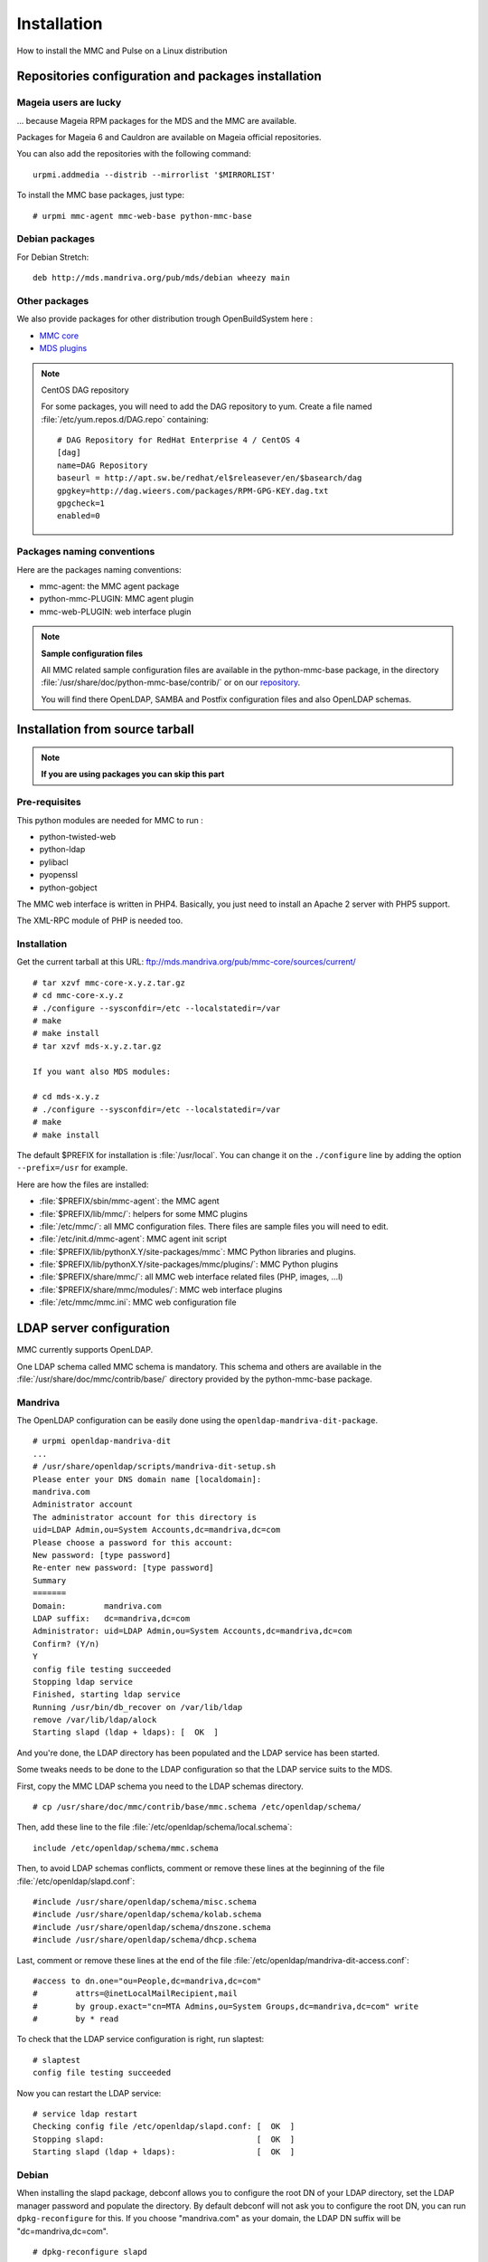 .. highlight:: none
.. _mmc-install:

============
Installation
============

How to install the MMC  and Pulse on a Linux distribution

Repositories configuration and packages installation
####################################################

Mageia users are lucky
========================

... because Mageia RPM packages for the MDS and the MMC are available.

Packages for Mageia 6  and Cauldron are available on Mageia
official repositories. 

You can also add the repositories with the following command:

::

    urpmi.addmedia --distrib --mirrorlist '$MIRRORLIST'

To install the MMC base packages, just type:

::

    # urpmi mmc-agent mmc-web-base python-mmc-base

.. _debian-packages:

Debian packages
===============

For Debian Stretch:

::

    deb http://mds.mandriva.org/pub/mds/debian wheezy main

.. _other-packages:

Other packages
==============

We also provide packages for other distribution trough OpenBuildSystem here :

- `MMC core <http://software.opensuse.org/download.html?project=home:eonpatapon:mds&package=mmc-core>`_
- `MDS plugins <http://software.opensuse.org/download.html?project=home:eonpatapon:mds&package=mds>`_

.. note:: CentOS DAG repository

   For some packages, you will need to add the DAG repository to yum. Create
   a file named :file:`/etc/yum.repos.d/DAG.repo` containing:

   ::

       # DAG Repository for RedHat Enterprise 4 / CentOS 4
       [dag]
       name=DAG Repository
       baseurl = http://apt.sw.be/redhat/el$releasever/en/$basearch/dag
       gpgkey=http://dag.wieers.com/packages/RPM-GPG-KEY.dag.txt
       gpgcheck=1
       enabled=0

Packages naming conventions
===========================

Here are the packages naming conventions:

- mmc-agent: the MMC agent package
- python-mmc-PLUGIN: MMC agent plugin
- mmc-web-PLUGIN: web interface plugin

.. note:: **Sample configuration files**

   All MMC related sample configuration files are available in the
   python-mmc-base package, in the directory
   :file:`/usr/share/doc/python-mmc-base/contrib/` or on our
   `repository <http://github.com/mandriva-management-console/mmc/tree/master/core/agent/contrib>`_.

   You will find there OpenLDAP, SAMBA and Postfix configuration files and also
   OpenLDAP schemas.

Installation from source tarball
################################

.. note:: **If you are using packages you can skip this part**

Pre-requisites
==============

This python modules are needed for MMC to run :

- python-twisted-web
- python-ldap
- pylibacl
- pyopenssl
- python-gobject

The MMC web interface is written in PHP4. Basically, you just need to install
an Apache 2 server with PHP5 support.

The XML-RPC module of PHP is needed too.

Installation
============

Get the current tarball at this URL: ftp://mds.mandriva.org/pub/mmc-core/sources/current/

::

    # tar xzvf mmc-core-x.y.z.tar.gz
    # cd mmc-core-x.y.z
    # ./configure --sysconfdir=/etc --localstatedir=/var
    # make
    # make install
    # tar xzvf mds-x.y.z.tar.gz

    If you want also MDS modules:

    # cd mds-x.y.z
    # ./configure --sysconfdir=/etc --localstatedir=/var
    # make
    # make install

The default $PREFIX for installation is :file:`/usr/local`. You can change it
on the ``./configure`` line by adding the option ``--prefix=/usr`` for example.

Here are how the files are installed:

- :file:`$PREFIX/sbin/mmc-agent`: the MMC agent
- :file:`$PREFIX/lib/mmc/`: helpers for some MMC plugins
- :file:`/etc/mmc/`: all MMC configuration files. There files are sample files
  you will need to edit.
- :file:`/etc/init.d/mmc-agent`: MMC agent init script
- :file:`$PREFIX/lib/pythonX.Y/site-packages/mmc`: MMC Python libraries and
  plugins.
- :file:`$PREFIX/lib/pythonX.Y/site-packages/mmc/plugins/`: MMC Python plugins
- :file:`$PREFIX/share/mmc/`: all MMC web interface related files
  (PHP, images, ...l)
- :file:`$PREFIX/share/mmc/modules/`: MMC web interface plugins
- :file:`/etc/mmc/mmc.ini`: MMC web configuration file

LDAP server configuration
#########################

MMC currently supports OpenLDAP.

One LDAP schema called MMC schema is mandatory.
This schema and others are available in the
:file:`/usr/share/doc/mmc/contrib/base/` directory provided by
the python-mmc-base package.

Mandriva
========

The OpenLDAP configuration can be easily done using the ``openldap-mandriva-dit-package``.

::

    # urpmi openldap-mandriva-dit
    ...
    # /usr/share/openldap/scripts/mandriva-dit-setup.sh
    Please enter your DNS domain name [localdomain]:
    mandriva.com
    Administrator account
    The administrator account for this directory is
    uid=LDAP Admin,ou=System Accounts,dc=mandriva,dc=com
    Please choose a password for this account:
    New password: [type password]
    Re-enter new password: [type password]
    Summary
    =======
    Domain:        mandriva.com
    LDAP suffix:   dc=mandriva,dc=com
    Administrator: uid=LDAP Admin,ou=System Accounts,dc=mandriva,dc=com
    Confirm? (Y/n)
    Y
    config file testing succeeded
    Stopping ldap service
    Finished, starting ldap service
    Running /usr/bin/db_recover on /var/lib/ldap
    remove /var/lib/ldap/alock
    Starting slapd (ldap + ldaps): [  OK  ]

And you're done, the LDAP directory has been populated and the LDAP service
has been started.

Some tweaks needs to be done to the LDAP configuration so that the LDAP service
suits to the MDS.

First, copy the MMC LDAP schema you need to the LDAP schemas directory.

::

    # cp /usr/share/doc/mmc/contrib/base/mmc.schema /etc/openldap/schema/

Then, add these line to the file :file:`/etc/openldap/schema/local.schema`:

::

    include /etc/openldap/schema/mmc.schema

Then, to avoid LDAP schemas conflicts, comment or remove these lines at the
beginning of the file :file:`/etc/openldap/slapd.conf`:

::

    #include /usr/share/openldap/schema/misc.schema
    #include /usr/share/openldap/schema/kolab.schema
    #include /usr/share/openldap/schema/dnszone.schema
    #include /usr/share/openldap/schema/dhcp.schema

Last, comment or remove these lines at the end of the file
:file:`/etc/openldap/mandriva-dit-access.conf`:

::

    #access to dn.one="ou=People,dc=mandriva,dc=com"
    #        attrs=@inetLocalMailRecipient,mail
    #        by group.exact="cn=MTA Admins,ou=System Groups,dc=mandriva,dc=com" write
    #        by * read

To check that the LDAP service configuration is right, run slaptest:

::

    # slaptest
    config file testing succeeded

Now you can restart the LDAP service:

::

    # service ldap restart
    Checking config file /etc/openldap/slapd.conf: [  OK  ]
    Stopping slapd:                                [  OK  ]
    Starting slapd (ldap + ldaps):                 [  OK  ]

Debian
======

When installing the slapd package, debconf allows you to configure
the root DN of your LDAP directory, set the LDAP manager password
and populate the directory. By default debconf will not ask you to
configure the root DN, you can run ``dpkg-reconfigure`` for this.
If you choose "mandriva.com" as your domain, the LDAP DN suffix
will be "dc=mandriva,dc=com".

::

    # dpkg-reconfigure slapd

After that you only need to include the mmc.schema in slapd
configuration and you are done.

.. note:: **Debian Squeeze and later**

   Debian's OpenLDAP uses its own database for storing
   its configuration. So there is no more slapd.conf.
   You can use the mmc-add-schema script to load new schema in
   the OpenLDAP configuration database:

   ::

       # mmc-add-schema /usr/share/doc/mmc/contrib/base/mmc.schema /etc/ldap/schema/
       Adding schema for inclusion: mmc... ok

   You can also write a regular slapd.conf file like before, and issue
   the followind commands to convert the file in the new format:

   ::

       # /etc/init.d/slapd stop
       # rm -rf /etc/ldap/slapd.d/*
       # slaptest -f /path/to/slapd.conf -F /etc/ldap/slapd.d
       # chown -R openldap.openldap /etc/ldap/slapd.d
       # /etc/init.d/slapd start

Other distributions
===================

.. note:: **OpenLDAP example configuration**

   You will find an example of OpenLDAP configuration in the directory
   :file:`agent/contrib/ldap/` of the mmc-core tarball.

.. note:: **Already existing directory**

   If you already have an OpenLDAP directory, all you need to do
   is to include the mmc.schema file.

Get the file :file:`mmc.schema` from the
:file:`/usr/share/doc/mmc/contrib/base`
directory, and copy it to :file:`/etc/openldap/schema/`
(or maybe :file:`/etc/ldap/schema/`).

Include this schema in the OpenLDAP configuration, in
:file:`/etc/ldap/slapd.conf`
(or maybe :file:`/etc/openldap/slapd.conf`):

::

    include /etc/openldap/schema/mmc.schema

This schema must be included after the
:file:`inetorgperson.schema` file.

In the OpenLDAP configuration file, we also define the LDAP DN
suffix, the LDAP manager (rootdn) and its password (rootpw):

::

    suffix          "dc=mandriva,dc=com"
    rootdn          "cn=admin,dc=mandriva,dc=com"
    rootpw          {SSHA}gqNR92aL44vUg8aoQ9wcZYzvUxMqU6/8

The SSHA password is computed using the slappasswd command:

::

    # slappasswd -s secret
    {SSHA}gqNR92aL44vUg8aoQ9wcZYzvUxMqU6/8

Once the OpenLDAP server is configured, the base LDAP directory
architecture must be created. Create a file called
:file:`/tmp/ldap-init.ldif` containing:

::

    dn: dc=mandriva,dc=com
    objectClass: top
    objectClass: dcObject
    objectClass: organization
    dc: mandriva
    o: mandriva
    dn: cn=admin,dc=mandriva,dc=com
    objectClass: simpleSecurityObject
    objectClass: organizationalRole
    cn: admin
    description: LDAP Administrator
    userPassword: gqNR92aL44vUg8aoQ9wcZYzvUxMqU6/8

The userPassword field must be filled with the output of the
slappasswd command. Now we inject the LDIF file into the directory:

::

    # /etc/init.d/ldap stop
    # slapadd -l /tmp/ldap-init.ldif
    # chown -R ldap.ldap /var/lib/ldap (use the openldap user for your distribution)
    # /etc/init.d/ldap start

.. note:: LDAP suffix

   In this example, the LDAP suffix is dc=mandriva,dc=com. Of course, you can
   choose another suffix.

.. note:: Changing the OpenLDAP manager password

   You can't change this password using the MMC interface. You must use this
   command line:

   ::

       $ ldappasswd -s NewPassword -D "cn=admin,dc=mandriva,dc=com" -w OldPassword -x cn=admin,dc=mandriva,dc=com

.. _nss-ldap:

NSS LDAP configuration
######################

To use LDAP users and groups, the OS needs to know where to look in LDAP.

To do this, :file:`/etc/nsswitch.conf` and :file:`/etc/ldap.conf`
(:file:`/etc/libnss-ldap.conf` for Debian based distros) should be configured.

.. note:: On Debian install the package ``libnss-ldap``

Your :file:`/etc/nsswitch.conf` should look like this:

::

    passwd:     files ldap
    shadow:     files ldap
    group:      files ldap
    hosts:      files dns
    bootparams: files
    ethers:     files
    netmasks:   files
    networks:   files
    protocols:  files
    rpc:        files
    services:   files
    netgroup:   files
    publickey:  files
    automount:  files
    aliases:    files

Your :file:`/etc/ldap.conf`:

.. note:: On Debian wheezy the configuration is located in
`/etc/libnss-ldap.conf`

::

    host 127.0.0.1
    base dc=mandriva,dc=com
